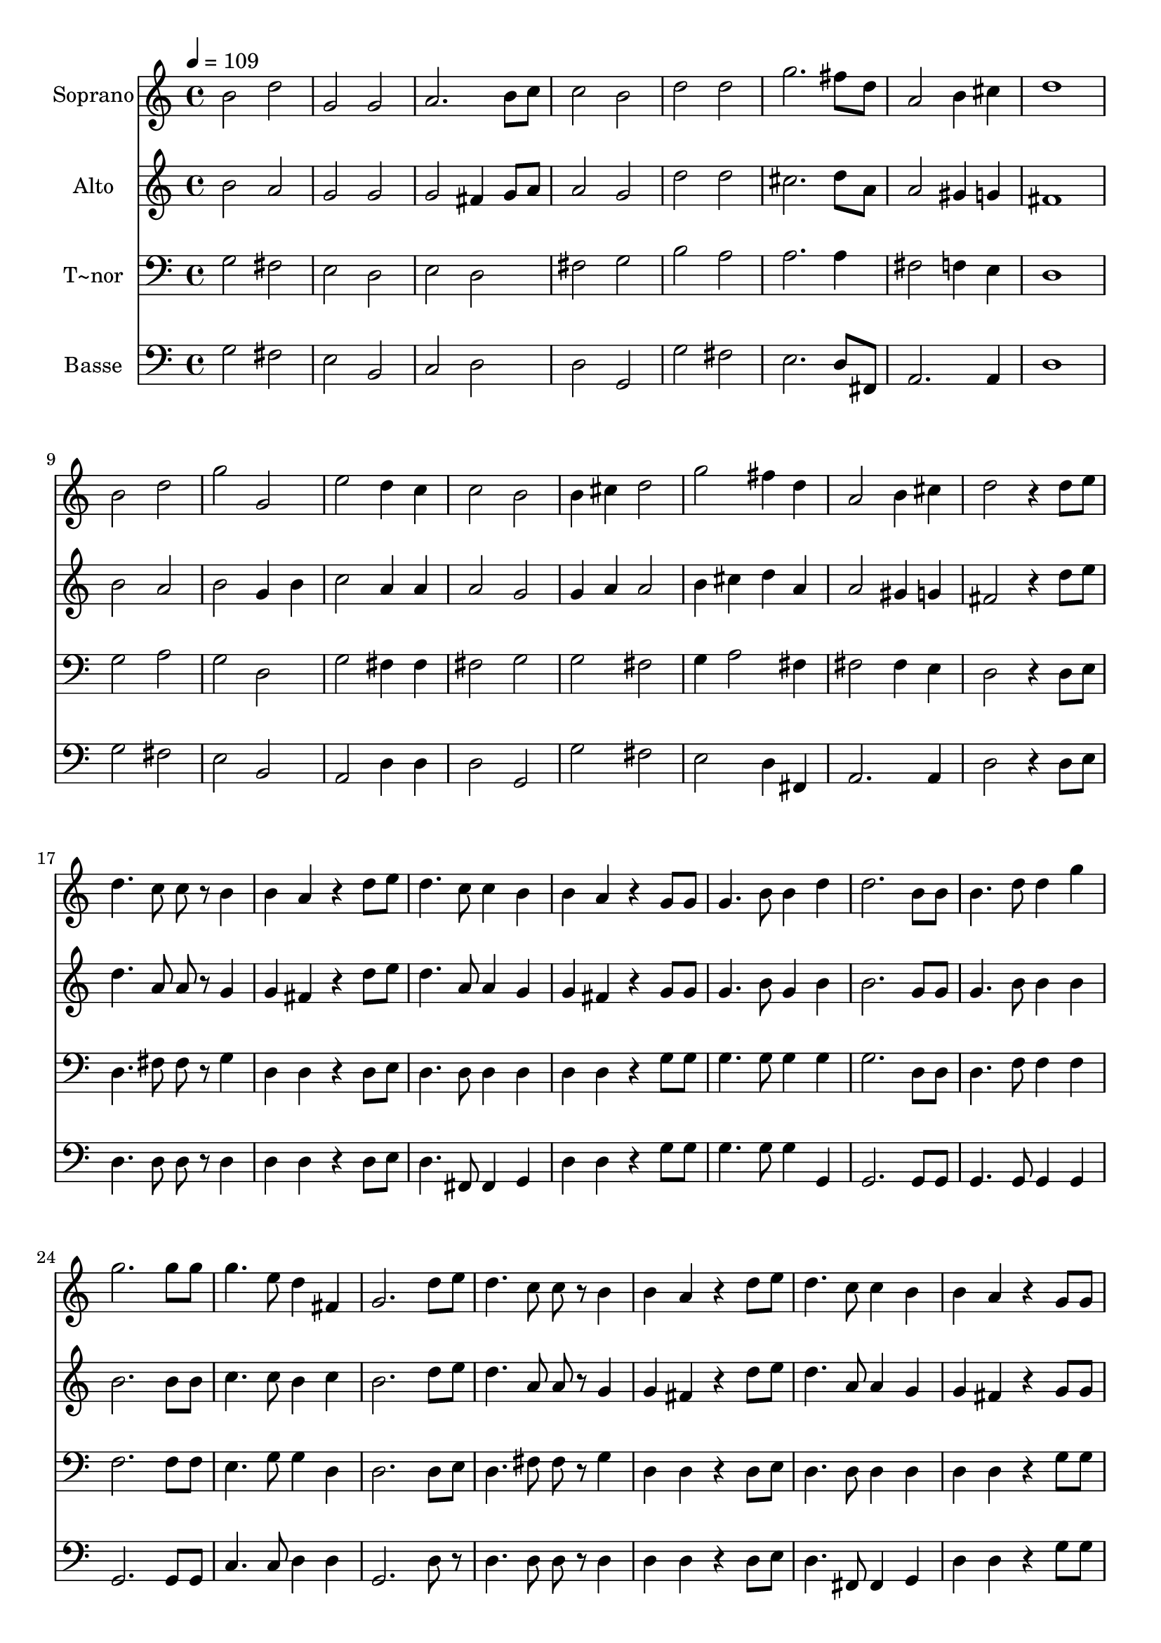 % Lily was here -- automatically converted by c:/Program Files (x86)/LilyPond/usr/bin/midi2ly.py from output/653.mid
\version "2.14.0"

\layout {
  \context {
    \Voice
    \remove "Note_heads_engraver"
    \consists "Completion_heads_engraver"
    \remove "Rest_engraver"
    \consists "Completion_rest_engraver"
  }
}

trackAchannelA = {
  
  \time 4/4 
  
  \tempo 4 = 109 
  
}

trackA = <<
  \context Voice = voiceA \trackAchannelA
>>


trackBchannelA = {
  
  \set Staff.instrumentName = "Soprano"
  
}

trackBchannelB = \relative c {
  b''2 d 
  | % 2
  g, g 
  | % 3
  a2. b8 c 
  | % 4
  c2 b 
  | % 5
  d d 
  | % 6
  g2. fis8 d 
  | % 7
  a2 b4 cis 
  | % 8
  d1 
  | % 9
  b2 d 
  | % 10
  g g, 
  | % 11
  e' d4 c 
  | % 12
  c2 b 
  | % 13
  b4 cis d2 
  | % 14
  g fis4 d 
  | % 15
  a2 b4 cis 
  | % 16
  d2 r4 d8 e 
  | % 17
  d4. c8 c r8 b4 
  | % 18
  b a r4 d8 e 
  | % 19
  d4. c8 c4 b 
  | % 20
  b a r4 g8 g 
  | % 21
  g4. b8 b4 d 
  | % 22
  d2. b8 b 
  | % 23
  b4. d8 d4 g 
  | % 24
  g2. g8 g 
  | % 25
  g4. e8 d4 fis, 
  | % 26
  g2. d'8 e 
  | % 27
  d4. c8 c r8 b4 
  | % 28
  b a r4 d8 e 
  | % 29
  d4. c8 c4 b 
  | % 30
  b a r4 g8 g 
  | % 31
  g4. b8 b4 d 
  | % 32
  d2. b8 b 
  | % 33
  b4. d8 d4 g 
  | % 34
  g2. g8 g 
  | % 35
  g4. e8 d4 fis, 
  | % 36
  g g'2 g4 
  | % 37
  a g8 e d4 fis, 
  | % 38
  g1 
  | % 39
  
}

trackB = <<
  \context Voice = voiceA \trackBchannelA
  \context Voice = voiceB \trackBchannelB
>>


trackCchannelA = {
  
  \set Staff.instrumentName = "Alto"
  
}

trackCchannelB = \relative c {
  b''2 a 
  | % 2
  g g 
  | % 3
  g fis4 g8 a 
  | % 4
  a2 g 
  | % 5
  d' d 
  | % 6
  cis2. d8 a 
  | % 7
  a2 gis4 g 
  | % 8
  fis1 
  | % 9
  b2 a 
  | % 10
  b g4 b 
  | % 11
  c2 a4 a 
  | % 12
  a2 g 
  | % 13
  g4 a a2 
  | % 14
  b4 cis d a 
  | % 15
  a2 gis4 g 
  | % 16
  fis2 r4 d'8 e 
  | % 17
  d4. a8 a r8 g4 
  | % 18
  g fis r4 d'8 e 
  | % 19
  d4. a8 a4 g 
  | % 20
  g fis r4 g8 g 
  | % 21
  g4. b8 g4 b 
  | % 22
  b2. g8 g 
  | % 23
  g4. b8 b4 b 
  | % 24
  b2. b8 b 
  | % 25
  c4. c8 b4 c 
  | % 26
  b2. d8 e 
  | % 27
  d4. a8 a r8 g4 
  | % 28
  g fis r4 d'8 e 
  | % 29
  d4. a8 a4 g 
  | % 30
  g fis r4 g8 g 
  | % 31
  g4. b8 g4 b 
  | % 32
  b2. g8 g 
  | % 33
  g4. b8 b4 b 
  | % 34
  b2. b8 b 
  | % 35
  c4. c8 b4 c 
  | % 36
  b b2 b4 
  | % 37
  c4. c8 b4 c 
  | % 38
  b1 
  | % 39
  
}

trackC = <<
  \context Voice = voiceA \trackCchannelA
  \context Voice = voiceB \trackCchannelB
>>


trackDchannelA = {
  
  \set Staff.instrumentName = "T~nor"
  
}

trackDchannelB = \relative c {
  g'2 fis 
  | % 2
  e d 
  | % 3
  e d 
  | % 4
  fis g 
  | % 5
  b a 
  | % 6
  a2. a4 
  | % 7
  fis2 f4 e 
  | % 8
  d1 
  | % 9
  g2 a 
  | % 10
  g d 
  | % 11
  g fis4 fis 
  | % 12
  fis2 g 
  | % 13
  g fis 
  | % 14
  g4 a2 fis4 
  | % 15
  fis2 fis4 e 
  | % 16
  d2 r4 d8 e 
  | % 17
  d4. fis8 fis r8 g4 
  | % 18
  d d r4 d8 e 
  | % 19
  d4. d8 d4 d 
  | % 20
  d d r4 g8 g 
  | % 21
  g4. g8 g4 g 
  | % 22
  g2. d8 d 
  | % 23
  d4. f8 f4 f 
  | % 24
  f2. f8 f 
  | % 25
  e4. g8 g4 d 
  | % 26
  d2. d8 e 
  | % 27
  d4. fis8 fis r8 g4 
  | % 28
  d d r4 d8 e 
  | % 29
  d4. d8 d4 d 
  | % 30
  d d r4 g8 g 
  | % 31
  g4. g8 g4 g 
  | % 32
  g2. d8 d 
  | % 33
  d4. f8 f4 f 
  | % 34
  f2. f8 f 
  | % 35
  e4. g8 g4 d 
  | % 36
  d f2 f4 
  | % 37
  e4. g8 g4 d 
  | % 38
  d1 
  | % 39
  
}

trackD = <<

  \clef bass
  
  \context Voice = voiceA \trackDchannelA
  \context Voice = voiceB \trackDchannelB
>>


trackEchannelA = {
  
  \set Staff.instrumentName = "Basse"
  
}

trackEchannelB = \relative c {
  g'2 fis 
  | % 2
  e b 
  | % 3
  c d 
  | % 4
  d g, 
  | % 5
  g' fis 
  | % 6
  e2. d8 fis, 
  | % 7
  a2. a4 
  | % 8
  d1 
  | % 9
  g2 fis 
  | % 10
  e b 
  | % 11
  a d4 d 
  | % 12
  d2 g, 
  | % 13
  g' fis 
  | % 14
  e d4 fis, 
  | % 15
  a2. a4 
  | % 16
  d2 r4 d8 e 
  | % 17
  d4. d8 d r8 d4 
  | % 18
  d d r4 d8 e 
  | % 19
  d4. fis,8 fis4 g 
  | % 20
  d' d r4 g8 g 
  | % 21
  g4. g8 g4 g, 
  | % 22
  g2. g8 g 
  | % 23
  g4. g8 g4 g 
  | % 24
  g2. g8 g 
  | % 25
  c4. c8 d4 d 
  | % 26
  g,2. d'8 r8 
  | % 27
  d4. d8 d r8 d4 
  | % 28
  d d r4 d8 e 
  | % 29
  d4. fis,8 fis4 g 
  | % 30
  d' d r4 g8 g 
  | % 31
  g4. g8 g4 g, 
  | % 32
  g2. g8 g 
  | % 33
  g4. g8 g4 g 
  | % 34
  g2. g8 g 
  | % 35
  c4. c8 d4 d 
  | % 36
  g, g2 g4 
  | % 37
  c4. c8 d4 d 
  | % 38
  g,1 
  | % 39
  
}

trackE = <<

  \clef bass
  
  \context Voice = voiceA \trackEchannelA
  \context Voice = voiceB \trackEchannelB
>>


\score {
  <<
    \context Staff=trackB \trackA
    \context Staff=trackB \trackB
    \context Staff=trackC \trackA
    \context Staff=trackC \trackC
    \context Staff=trackD \trackA
    \context Staff=trackD \trackD
    \context Staff=trackE \trackA
    \context Staff=trackE \trackE
  >>
  \layout {}
  \midi {}
}
